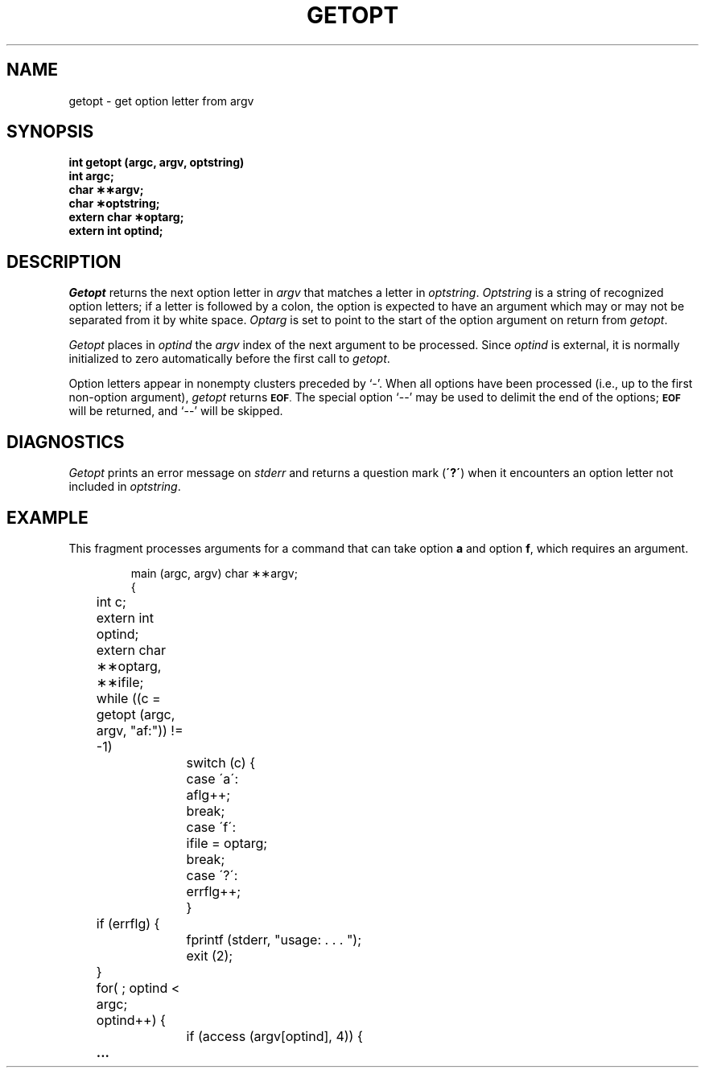 .TH GETOPT 3
.SH NAME
getopt \- get option letter from argv
.SH SYNOPSIS
.B int getopt (argc, argv, optstring)
.br
.B int argc;
.br
.B char \(**\(**argv;
.br
.B char \(**optstring;
.br
.B extern char \(**optarg;
.br
.B extern int optind;
.br
.SH DESCRIPTION
.I Getopt
returns the next option letter in
.I argv
that matches
a letter in
.IR optstring . 
.I Optstring
is a string of recognized option letters;
if a letter is followed by a colon, the option
is expected to have an argument which may or
may not be separated from it by white space.
.I Optarg
is set to point to the start of the option argument
on return from
.IR getopt .
.PP
.I Getopt
places in
.I optind
the
.I argv
index of the next argument to be processed.
Since
.I optind
is external, it is normally initialized to zero
automatically before the first call to
.IR getopt .
.PP
Option letters appear in nonempty clusters preceded by `\-'.
When all options have been processed
(i.e., up to the first non-option argument),
.I getopt
returns
.SM
.BR EOF .
The special option `\-\-' may be used to delimit the end of the options;
.SM
.B EOF
will be returned, and `\-\-' will be skipped.
.SH DIAGNOSTICS
.I Getopt
prints an error message on
.I stderr
and returns a
question mark
.RB ( \'?\' )
when it encounters an option letter not included in
.IR optstring .
.SH EXAMPLE
.PP
This fragment processes arguments
for a command that can take option
.B a
and option
.BR f ,
which requires an argument.
.RS
.PP
.nf
.ta .5i +.5i +\w'case \'a\': 'u
main (argc, argv) char \(**\(**argv;
{
	int c;
	extern int optind;
	extern char \(**\(**optarg, \(**\(**ifile;
	while ((c = getopt (argc, argv, "af:")) != \-1)
		switch (c) {
		case \'a\':	aflg++;
			break;
		case \'f\':	ifile = optarg;
			break;
		case \'?\':	errflg++;
		}
	if (errflg) {
		fprintf (stderr, "usage: . . . ");
		exit (2);
	}
	for( ; optind < argc; optind++) {
		if (access (argv[optind], 4)) {
.B "	..."
.fi
.RE
